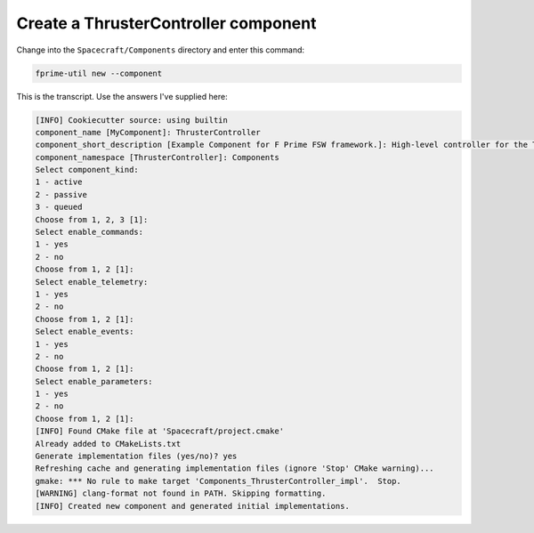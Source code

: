 Create a ThrusterController component
=====================================

Change into the ``Spacecraft/Components`` directory and enter this command:

.. code-block:: bash

    fprime-util new --component

This is the transcript. Use the answers I've supplied here:

.. code-block:: text

    [INFO] Cookiecutter source: using builtin
    component_name [MyComponent]: ThrusterController
    component_short_description [Example Component for F Prime FSW framework.]: High-level controller for the Thruster.
    component_namespace [ThrusterController]: Components
    Select component_kind:
    1 - active
    2 - passive
    3 - queued
    Choose from 1, 2, 3 [1]: 
    Select enable_commands:
    1 - yes
    2 - no
    Choose from 1, 2 [1]: 
    Select enable_telemetry:
    1 - yes
    2 - no
    Choose from 1, 2 [1]: 
    Select enable_events:
    1 - yes
    2 - no
    Choose from 1, 2 [1]: 
    Select enable_parameters:
    1 - yes
    2 - no
    Choose from 1, 2 [1]: 
    [INFO] Found CMake file at 'Spacecraft/project.cmake'
    Already added to CMakeLists.txt
    Generate implementation files (yes/no)? yes
    Refreshing cache and generating implementation files (ignore 'Stop' CMake warning)...
    gmake: *** No rule to make target 'Components_ThrusterController_impl'.  Stop.
    [WARNING] clang-format not found in PATH. Skipping formatting.
    [INFO] Created new component and generated initial implementations.

